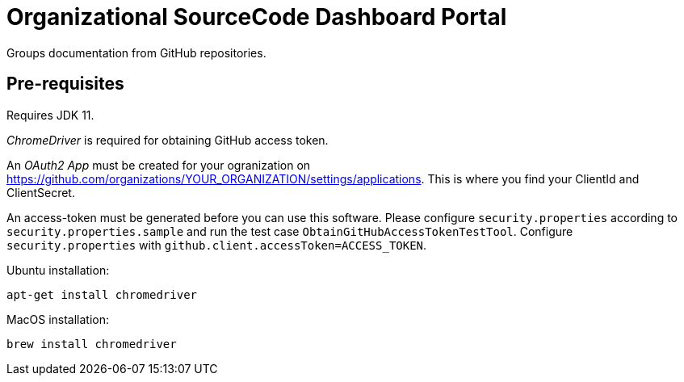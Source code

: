 = Organizational SourceCode Dashboard Portal

Groups documentation from GitHub repositories.

== Pre-requisites

Requires JDK 11.

_ChromeDriver_ is required for obtaining GitHub access token.

An _OAuth2 App_ must be created for your ogranization on https://github.com/organizations/YOUR_ORGANIZATION/settings/applications. This is where you find your ClientId and ClientSecret.

An access-token must be generated before you can use this software. Please configure `security.properties` according to `security.properties.sample` and run the test case `ObtainGitHubAccessTokenTestTool`. Configure `security.properties` with `github.client.accessToken=ACCESS_TOKEN`.

Ubuntu installation:

`apt-get install chromedriver`

MacOS installation:

`brew install chromedriver`

